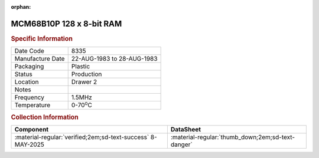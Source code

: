 :orphan:

.. _MCM68B10P:

.. #Metadata {'Product':'MCM68B10P','Storage': 'Storage Box 1','Drawer':2,'Row':2,'Column':3}

MCM68B10P 128 x 8-bit RAM
=========================

.. image:: ../../../../images/Hardware/ICs/MCM68B10P.png
   :width: 400
   :align: center

.. rubric:: Specific Information

.. csv-table:: 
   :widths: auto

   "Date Code","8335"
   "Manufacture Date","22-AUG-1983 to 28-AUG-1983"
   "Packaging","Plastic"
   "Status","Production"
   "Location","Drawer 2"
   "Notes",""
   "Frequency","1.5MHz"
   "Temperature","0-70\ :sup:`o`\ C"

.. rubric:: Collection Information

.. csv-table:: 
   :header: "Component","DataSheet"
   :widths: auto

   ":material-regular:`verified;2em;sd-text-success` 8-MAY-2025",":material-regular:`thumb_down;2em;sd-text-danger`"

